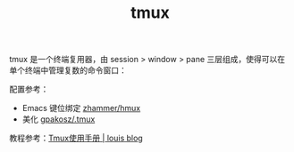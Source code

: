 :PROPERTIES:
:ID:       A01B7799-64E6-45F5-A713-365ED76CC658
:END:
#+TITLE: tmux

tmux 是一个终端复用器，由 session > window > pane 三层组成，使得可以在单个终端中管理复数的命令窗口：
#+HTML: <img src="http://louiszhai.github.io/docImages/tmux01.png">

配置参考：
+ Emacs 键位绑定 [[https://github.com/zhammer/hmux][zhammer/hmux]]
+ 美化 [[https://github.com/gpakosz/.tmux/tree/9a2387c0c7aa8d12cff06d6be17251e8ebdfd034][gpakosz/.tmux]]

教程参考：[[http://louiszhai.github.io/2017/09/30/tmux/#%E5%9F%BA%E6%9C%AC%E6%A6%82%E5%BF%B5][Tmux使用手册 | louis blog]]

